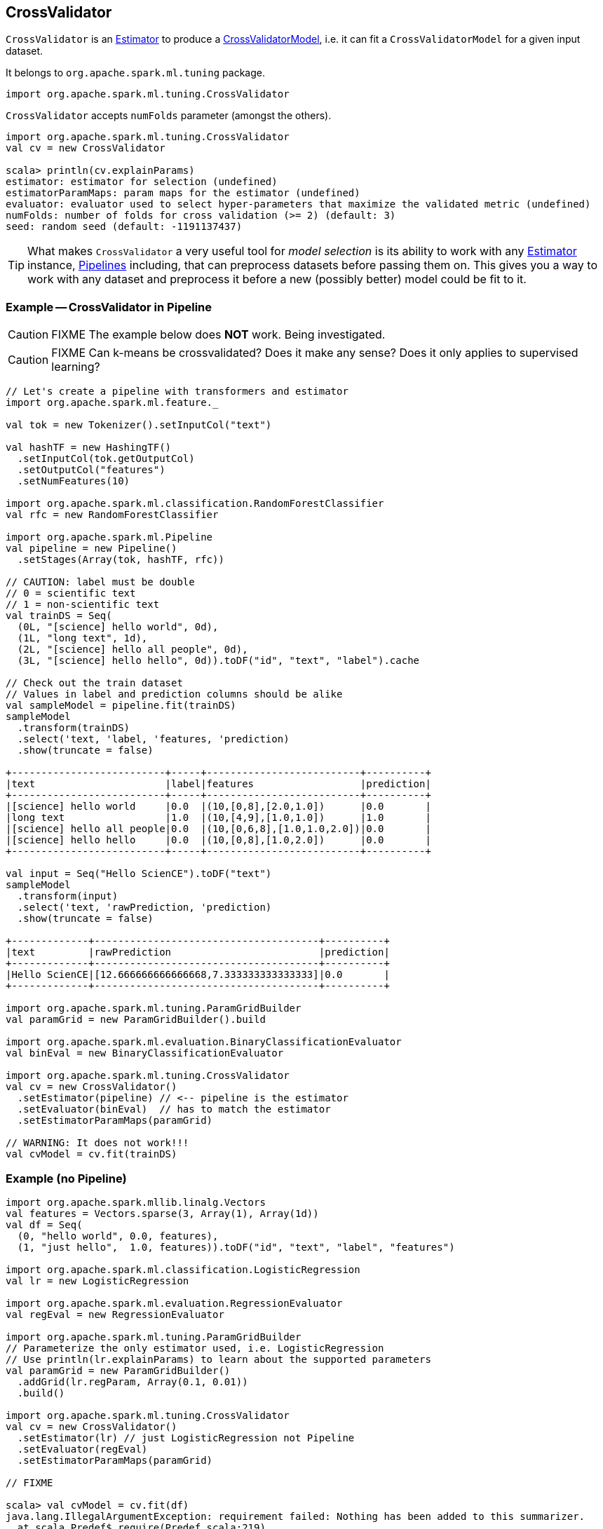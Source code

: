 == [[CrossValidator]] CrossValidator

`CrossValidator` is an link:spark-mllib-estimators.adoc[Estimator] to produce a link:spark-mllib-models.adoc[CrossValidatorModel], i.e. it can fit a `CrossValidatorModel` for a given input dataset.

It belongs to `org.apache.spark.ml.tuning` package.

[source, scala]
----
import org.apache.spark.ml.tuning.CrossValidator
----

`CrossValidator` accepts `numFolds` parameter (amongst the others).

[source, scala]
----
import org.apache.spark.ml.tuning.CrossValidator
val cv = new CrossValidator

scala> println(cv.explainParams)
estimator: estimator for selection (undefined)
estimatorParamMaps: param maps for the estimator (undefined)
evaluator: evaluator used to select hyper-parameters that maximize the validated metric (undefined)
numFolds: number of folds for cross validation (>= 2) (default: 3)
seed: random seed (default: -1191137437)
----

TIP: What makes `CrossValidator` a very useful tool for _model selection_ is its ability to work with any link:spark-mllib-estimators.adoc[Estimator] instance, link:spark-mllib-Pipeline.adoc[Pipelines] including, that can preprocess datasets before passing them on. This gives you a way to work with any dataset and preprocess it before a new (possibly better) model could be fit to it.

=== [[example]] Example -- CrossValidator in Pipeline

CAUTION: FIXME The example below does *NOT* work. Being investigated.

CAUTION: FIXME Can k-means be crossvalidated? Does it make any sense? Does it only applies to supervised learning?

[source, scala]
----
// Let's create a pipeline with transformers and estimator
import org.apache.spark.ml.feature._

val tok = new Tokenizer().setInputCol("text")

val hashTF = new HashingTF()
  .setInputCol(tok.getOutputCol)
  .setOutputCol("features")
  .setNumFeatures(10)

import org.apache.spark.ml.classification.RandomForestClassifier
val rfc = new RandomForestClassifier

import org.apache.spark.ml.Pipeline
val pipeline = new Pipeline()
  .setStages(Array(tok, hashTF, rfc))

// CAUTION: label must be double
// 0 = scientific text
// 1 = non-scientific text
val trainDS = Seq(
  (0L, "[science] hello world", 0d),
  (1L, "long text", 1d),
  (2L, "[science] hello all people", 0d),
  (3L, "[science] hello hello", 0d)).toDF("id", "text", "label").cache

// Check out the train dataset
// Values in label and prediction columns should be alike
val sampleModel = pipeline.fit(trainDS)
sampleModel
  .transform(trainDS)
  .select('text, 'label, 'features, 'prediction)
  .show(truncate = false)

+--------------------------+-----+--------------------------+----------+
|text                      |label|features                  |prediction|
+--------------------------+-----+--------------------------+----------+
|[science] hello world     |0.0  |(10,[0,8],[2.0,1.0])      |0.0       |
|long text                 |1.0  |(10,[4,9],[1.0,1.0])      |1.0       |
|[science] hello all people|0.0  |(10,[0,6,8],[1.0,1.0,2.0])|0.0       |
|[science] hello hello     |0.0  |(10,[0,8],[1.0,2.0])      |0.0       |
+--------------------------+-----+--------------------------+----------+

val input = Seq("Hello ScienCE").toDF("text")
sampleModel
  .transform(input)
  .select('text, 'rawPrediction, 'prediction)
  .show(truncate = false)

+-------------+--------------------------------------+----------+
|text         |rawPrediction                         |prediction|
+-------------+--------------------------------------+----------+
|Hello ScienCE|[12.666666666666668,7.333333333333333]|0.0       |
+-------------+--------------------------------------+----------+

import org.apache.spark.ml.tuning.ParamGridBuilder
val paramGrid = new ParamGridBuilder().build

import org.apache.spark.ml.evaluation.BinaryClassificationEvaluator
val binEval = new BinaryClassificationEvaluator

import org.apache.spark.ml.tuning.CrossValidator
val cv = new CrossValidator()
  .setEstimator(pipeline) // <-- pipeline is the estimator
  .setEvaluator(binEval)  // has to match the estimator
  .setEstimatorParamMaps(paramGrid)

// WARNING: It does not work!!!
val cvModel = cv.fit(trainDS)
----

=== [[example-without-pipeline]] Example (no Pipeline)

[source, scala]
----
import org.apache.spark.mllib.linalg.Vectors
val features = Vectors.sparse(3, Array(1), Array(1d))
val df = Seq(
  (0, "hello world", 0.0, features),
  (1, "just hello",  1.0, features)).toDF("id", "text", "label", "features")

import org.apache.spark.ml.classification.LogisticRegression
val lr = new LogisticRegression

import org.apache.spark.ml.evaluation.RegressionEvaluator
val regEval = new RegressionEvaluator

import org.apache.spark.ml.tuning.ParamGridBuilder
// Parameterize the only estimator used, i.e. LogisticRegression
// Use println(lr.explainParams) to learn about the supported parameters
val paramGrid = new ParamGridBuilder()
  .addGrid(lr.regParam, Array(0.1, 0.01))
  .build()

import org.apache.spark.ml.tuning.CrossValidator
val cv = new CrossValidator()
  .setEstimator(lr) // just LogisticRegression not Pipeline
  .setEvaluator(regEval)
  .setEstimatorParamMaps(paramGrid)

// FIXME

scala> val cvModel = cv.fit(df)
java.lang.IllegalArgumentException: requirement failed: Nothing has been added to this summarizer.
  at scala.Predef$.require(Predef.scala:219)
  at org.apache.spark.mllib.stat.MultivariateOnlineSummarizer.normL2(MultivariateOnlineSummarizer.scala:270)
  at org.apache.spark.mllib.evaluation.RegressionMetrics.SSerr$lzycompute(RegressionMetrics.scala:65)
  at org.apache.spark.mllib.evaluation.RegressionMetrics.SSerr(RegressionMetrics.scala:65)
  at org.apache.spark.mllib.evaluation.RegressionMetrics.meanSquaredError(RegressionMetrics.scala:99)
  at org.apache.spark.mllib.evaluation.RegressionMetrics.rootMeanSquaredError(RegressionMetrics.scala:108)
  at org.apache.spark.ml.evaluation.RegressionEvaluator.evaluate(RegressionEvaluator.scala:94)
  at org.apache.spark.ml.tuning.CrossValidator$$anonfun$fit$1.apply(CrossValidator.scala:115)
  at org.apache.spark.ml.tuning.CrossValidator$$anonfun$fit$1.apply(CrossValidator.scala:105)
  at scala.collection.IndexedSeqOptimized$class.foreach(IndexedSeqOptimized.scala:33)
  at scala.collection.mutable.ArrayOps$ofRef.foreach(ArrayOps.scala:186)
  at org.apache.spark.ml.tuning.CrossValidator.fit(CrossValidator.scala:105)
  ... 61 elided
----
